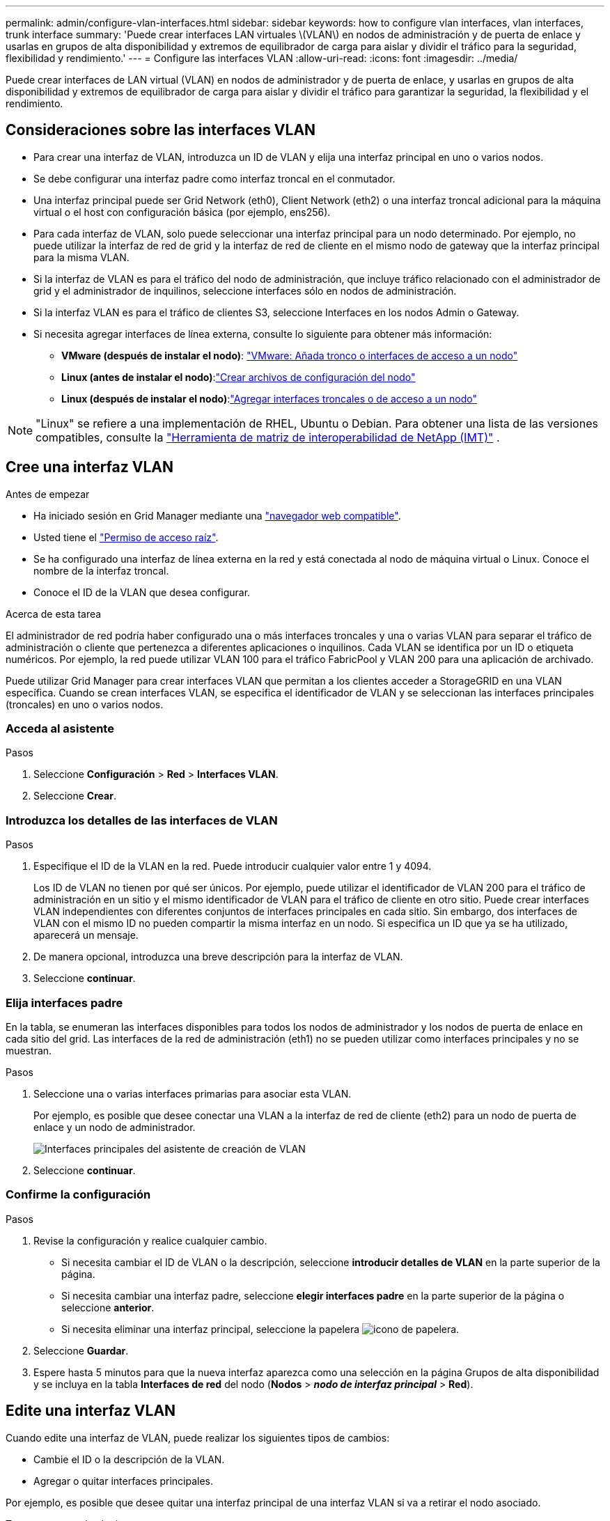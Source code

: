 ---
permalink: admin/configure-vlan-interfaces.html 
sidebar: sidebar 
keywords: how to configure vlan interfaces, vlan interfaces, trunk interface 
summary: 'Puede crear interfaces LAN virtuales \(VLAN\) en nodos de administración y de puerta de enlace y usarlas en grupos de alta disponibilidad y extremos de equilibrador de carga para aislar y dividir el tráfico para la seguridad, flexibilidad y rendimiento.' 
---
= Configure las interfaces VLAN
:allow-uri-read: 
:icons: font
:imagesdir: ../media/


[role="lead"]
Puede crear interfaces de LAN virtual (VLAN) en nodos de administrador y de puerta de enlace, y usarlas en grupos de alta disponibilidad y extremos de equilibrador de carga para aislar y dividir el tráfico para garantizar la seguridad, la flexibilidad y el rendimiento.



== Consideraciones sobre las interfaces VLAN

* Para crear una interfaz de VLAN, introduzca un ID de VLAN y elija una interfaz principal en uno o varios nodos.
* Se debe configurar una interfaz padre como interfaz troncal en el conmutador.
* Una interfaz principal puede ser Grid Network (eth0), Client Network (eth2) o una interfaz troncal adicional para la máquina virtual o el host con configuración básica (por ejemplo, ens256).
* Para cada interfaz de VLAN, solo puede seleccionar una interfaz principal para un nodo determinado. Por ejemplo, no puede utilizar la interfaz de red de grid y la interfaz de red de cliente en el mismo nodo de gateway que la interfaz principal para la misma VLAN.
* Si la interfaz de VLAN es para el tráfico del nodo de administración, que incluye tráfico relacionado con el administrador de grid y el administrador de inquilinos, seleccione interfaces sólo en nodos de administración.
* Si la interfaz VLAN es para el tráfico de clientes S3, seleccione Interfaces en los nodos Admin o Gateway.
* Si necesita agregar interfaces de línea externa, consulte lo siguiente para obtener más información:
+
** *VMware (después de instalar el nodo)*: link:../maintain/vmware-adding-trunk-or-access-interfaces-to-node.html["VMware: Añada tronco o interfaces de acceso a un nodo"]
** *Linux (antes de instalar el nodo)*:link:../swnodes/creating-node-configuration-files.html["Crear archivos de configuración del nodo"]
** *Linux (después de instalar el nodo)*:link:../maintain/linux-adding-trunk-or-access-interfaces-to-node.html["Agregar interfaces troncales o de acceso a un nodo"]





NOTE: "Linux" se refiere a una implementación de RHEL, Ubuntu o Debian.  Para obtener una lista de las versiones compatibles, consulte la https://imt.netapp.com/matrix/#welcome["Herramienta de matriz de interoperabilidad de NetApp (IMT)"^] .



== Cree una interfaz VLAN

.Antes de empezar
* Ha iniciado sesión en Grid Manager mediante una link:../admin/web-browser-requirements.html["navegador web compatible"].
* Usted tiene el link:admin-group-permissions.html["Permiso de acceso raíz"].
* Se ha configurado una interfaz de línea externa en la red y está conectada al nodo de máquina virtual o Linux. Conoce el nombre de la interfaz troncal.
* Conoce el ID de la VLAN que desea configurar.


.Acerca de esta tarea
El administrador de red podría haber configurado una o más interfaces troncales y una o varias VLAN para separar el tráfico de administración o cliente que pertenezca a diferentes aplicaciones o inquilinos. Cada VLAN se identifica por un ID o etiqueta numéricos. Por ejemplo, la red puede utilizar VLAN 100 para el tráfico FabricPool y VLAN 200 para una aplicación de archivado.

Puede utilizar Grid Manager para crear interfaces VLAN que permitan a los clientes acceder a StorageGRID en una VLAN específica. Cuando se crean interfaces VLAN, se especifica el identificador de VLAN y se seleccionan las interfaces principales (troncales) en uno o varios nodos.



=== Acceda al asistente

.Pasos
. Seleccione *Configuración* > *Red* > *Interfaces VLAN*.
. Seleccione *Crear*.




=== Introduzca los detalles de las interfaces de VLAN

.Pasos
. Especifique el ID de la VLAN en la red. Puede introducir cualquier valor entre 1 y 4094.
+
Los ID de VLAN no tienen por qué ser únicos. Por ejemplo, puede utilizar el identificador de VLAN 200 para el tráfico de administración en un sitio y el mismo identificador de VLAN para el tráfico de cliente en otro sitio. Puede crear interfaces VLAN independientes con diferentes conjuntos de interfaces principales en cada sitio. Sin embargo, dos interfaces de VLAN con el mismo ID no pueden compartir la misma interfaz en un nodo. Si especifica un ID que ya se ha utilizado, aparecerá un mensaje.

. De manera opcional, introduzca una breve descripción para la interfaz de VLAN.
. Seleccione *continuar*.




=== Elija interfaces padre

En la tabla, se enumeran las interfaces disponibles para todos los nodos de administrador y los nodos de puerta de enlace en cada sitio del grid. Las interfaces de la red de administración (eth1) no se pueden utilizar como interfaces principales y no se muestran.

.Pasos
. Seleccione una o varias interfaces primarias para asociar esta VLAN.
+
Por ejemplo, es posible que desee conectar una VLAN a la interfaz de red de cliente (eth2) para un nodo de puerta de enlace y un nodo de administrador.

+
image::../media/vlan-create-parent-interfaces.png[Interfaces principales del asistente de creación de VLAN]

. Seleccione *continuar*.




=== Confirme la configuración

.Pasos
. Revise la configuración y realice cualquier cambio.
+
** Si necesita cambiar el ID de VLAN o la descripción, seleccione *introducir detalles de VLAN* en la parte superior de la página.
** Si necesita cambiar una interfaz padre, seleccione *elegir interfaces padre* en la parte superior de la página o seleccione *anterior*.
** Si necesita eliminar una interfaz principal, seleccione la papelera image:../media/icon-trash-can.png["icono de papelera"].


. Seleccione *Guardar*.
. Espere hasta 5 minutos para que la nueva interfaz aparezca como una selección en la página Grupos de alta disponibilidad y se incluya en la tabla *Interfaces de red* del nodo (*Nodos* > *_nodo de interfaz principal_* > *Red*).




== Edite una interfaz VLAN

Cuando edite una interfaz de VLAN, puede realizar los siguientes tipos de cambios:

* Cambie el ID o la descripción de la VLAN.
* Agregar o quitar interfaces principales.


Por ejemplo, es posible que desee quitar una interfaz principal de una interfaz VLAN si va a retirar el nodo asociado.

Tenga en cuenta lo siguiente:

* No puede cambiar un ID de VLAN si la interfaz VLAN se utiliza en un grupo de alta disponibilidad.
* No puede quitar una interfaz principal si se utiliza esa interfaz principal en un grupo de alta disponibilidad.
+
Por ejemplo, supongamos que VLAN 200 está conectada a interfaces principales en los nodos A y B. Si un grupo de alta disponibilidad utiliza la interfaz VLAN 200 para el nodo A y la interfaz eth2 para el nodo B, puede eliminar la interfaz principal no utilizada para el nodo B, pero no puede eliminar la interfaz principal utilizada para el nodo A.



.Pasos
. Seleccione *Configuración* > *Red* > *Interfaces VLAN*.
. Seleccione la casilla de comprobación de la interfaz de VLAN que desea editar. A continuación, seleccione *acciones* > *Editar*.
. Si lo desea, actualice el ID de VLAN o la descripción. A continuación, seleccione *continuar*.
+
No se puede actualizar un identificador de VLAN si la VLAN se utiliza en un grupo de alta disponibilidad.

. Opcionalmente, active o desactive las casillas de verificación para agregar interfaces principales o para eliminar las interfaces no utilizadas. A continuación, seleccione *continuar*.
. Revise la configuración y realice cualquier cambio.
. Seleccione *Guardar*.




== Quite una interfaz VLAN

Puede eliminar una o varias interfaces VLAN.

No puede quitar una interfaz VLAN si actualmente se utiliza en un grupo de alta disponibilidad. Para poder eliminarlo, debe quitar la interfaz VLAN del grupo ha.

Para evitar cualquier interrupción en el tráfico de cliente, considere realizar una de las siguientes acciones:

* Añada una nueva interfaz VLAN al grupo de alta disponibilidad antes de eliminar esta interfaz de VLAN.
* Cree un nuevo grupo de alta disponibilidad que no utilice esta interfaz VLAN.
* Si la interfaz VLAN que desea quitar tiene actualmente la interfaz activa, edite el grupo de alta disponibilidad. Mueva la interfaz de VLAN que desea quitar a la parte inferior de la lista de prioridades. Espere hasta que se establezca la comunicación en la nueva interfaz principal y, a continuación, quite la interfaz antigua del grupo de alta disponibilidad. Por último, elimine la interfaz de VLAN en ese nodo.


.Pasos
. Seleccione *Configuración* > *Red* > *Interfaces VLAN*.
. Seleccione la casilla de comprobación de cada interfaz de VLAN que desea quitar. A continuación, seleccione *acciones* > *Eliminar*.
. Seleccione *Sí* para confirmar su selección.
+
Se eliminan todas las interfaces VLAN seleccionadas. Se muestra un banner verde de éxito en la página de interfaces de VLAN.


